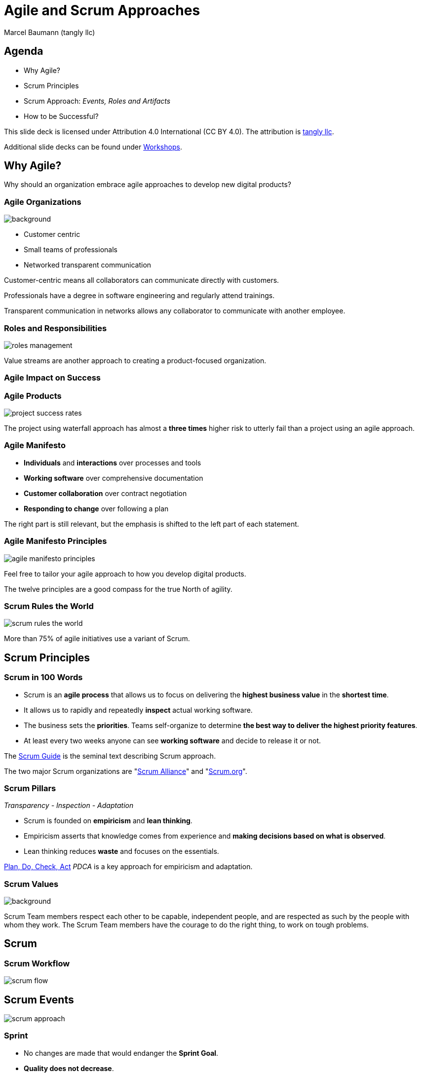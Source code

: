 = Agile and Scrum Approaches
:author: Marcel Baumann (tangly llc)
:revealjs_theme: white
:source-highlighter: highlight.js
:highlightjs-languages: toml, java, bash
:revealjs_slideNumber: true
:revealjs_hash: true
:revealjs_embedded: false
:imagesdir: pics
:icons: font
:ref-manifesto: http://agilemanifesto.org/[Agile Manifesto]
:ref-manifesto-principles: https://agilemanifesto.org/principles.html[12 Agile Manifesto Principles]
:ref-pdca: https://en.wikipedia.org/wiki/PDCA[Plan, Do, Check, Act]
:ref-scrum-alliance: "https://www.scrumalliance.org/[Scrum Alliance]"
:ref-scrum-org: "https://www.scrum.org/[Scrum.org]"
:ref-scrumguide: http://www.scrumguides.org/[Scrum Guide]
:ref-tangly-workshops: https://blog.tangly.net/ideas/learnings/workshops/[Workshops]
:ref-yagni: https://en.wikipedia.org/wiki/You_aren%27t_gonna_need_it[[YAGNI]

== Agenda

- Why Agile?
- Scrum Principles
- Scrum Approach: _Events, Roles and Artifacts_
- How to be Successful?

[.notes]
--
This slide deck is licensed under Attribution 4.0 International (CC BY 4.0).
The attribution is https://blog.tangly.net/[tangly llc].

Additional slide decks can be found under {ref-tangly-workshops}.
--

== Why Agile?

[.notes]
--
Why should an organization embrace agile approaches to develop new digital products?
--

[.lightbg,background-opacity="0.5"]
=== Agile Organizations

image::agile-organizations.png[background,size=cover]

- Customer centric
- Small teams of professionals
- Networked transparent communication

[.notes]
--
Customer-centric means all collaborators can communicate directly with customers.

Professionals have a degree in software engineering and regularly attend trainings.

Transparent communication in networks allows any collaborator to communicate with another employee.
--

=== Roles and Responsibilities

image::roles-management.png[]

[.notes]
--
Value streams are another approach to creating a product-focused organization.
--

=== Agile Impact on Success

[%notitle]
=== Agile Products

[.streched]
image::project-success-rates.png[]

[.notes]
--
The project using waterfall approach has almost a *three times* higher risk to utterly fail than a project using an agile approach.
--

=== Agile Manifesto

- *Individuals* and *interactions* over processes and tools
- *Working software* over comprehensive documentation
- *Customer collaboration* over contract negotiation
- *Responding to change* over following a plan

[.notes]
--
The right part is still relevant, but the emphasis is shifted to the left part of each statement.
--

=== Agile Manifesto Principles

[.streched]
image::agile-manifesto-principles.png[]

[.notes]
--
Feel free to tailor your agile approach to how you develop digital products.

The twelve principles are a good compass for the true North of agility.
--

=== Scrum Rules the World

[.streched]
image::scrum-rules-the-world.png[]

[.notes]
--
More than 75% of agile initiatives use a variant of Scrum.
--

== Scrum Principles

=== Scrum in 100 Words

- Scrum is an *agile process* that allows us to focus on delivering the *highest business value* in the *shortest time*.
- It allows us to rapidly and repeatedly *inspect* actual working software.
- The business sets the *priorities*.
Teams self-organize to determine *the best way to deliver the highest priority features*.
- At least every two weeks anyone can see *working software* and decide to release it or not.

[.notes]
--
The {ref-scrumguide} is the seminal text describing Scrum approach.

The two major Scrum organizations are {ref-scrum-alliance} and {ref-scrum-org}.
--

=== Scrum Pillars

[.center-text]
_Transparency - Inspection - Adaptation_

- Scrum is founded on *empiricism* and *lean thinking*.
- Empiricism asserts that knowledge comes from experience and *making decisions based on what is observed*.
- Lean thinking reduces *waste* and focuses on the essentials.

[.notes]
--
{ref-pdca} _PDCA_ is a key approach for empiricism and adaptation.
--

[.lightbg,background-opacity="0.5"]
=== Scrum Values

image::scrum-values.png[background,size=cover]

[.notes]
--

Scrum Team members respect each other to be capable, independent people, and are respected as such by the people with whom they work.
The Scrum Team members have the courage to do the right thing, to work on tough problems.

--

== Scrum

=== Scrum Workflow

[.streched]
image::scrum-flow.png[]

== Scrum Events

[.streched]
image::scrum-approach.png[]

=== Sprint

- No changes are made that would endanger the *Sprint Goal*.
- *Quality does not decrease*.
- The Product Backlog is *refined* as needed.
- Scope may be clarified and renegotiated with the Product Owner as more is learned

[.notes]
--
Most Scrum teams have sprints with a two-week duration.

Efficient teams release an increment multiple times during a sprint.
--

=== Sprint Planning

image:sprint-planning.png[]

=== Sprint Planning Questions

- *Why* is the Sprint valuable?
- *What* can be done in this Sprint?
- *How* will the chosen work get done?

[.notes]
--
The sprint goal is essential to avoid becoming a story factory.

Just realizing a bunch of product backlog items does not mean the increment has value!
--

=== Daily Scrum

image:daily-scrum.png[]

[.notes]
--
Can we realize the Sprint goal or shall we take corrective measures?

This is the purpose of the daily Scrum.

This meeting shall be held daily to timely react to discovered problems and impediments.
--

=== Sprint Review

image:sprint-review.png[]

[.notes]
--
A sprint review is •not* a demonstration.
You demonstrate the increment and discuss the findings of the Sprint.

If the last sprint reviews never had an impact on the product backlog, you are doing it wrong!
--

=== Retrospective

image::sprint-retrospective.png[]

[.notes]
--
At least one improvement measure is identified in a good retrospective.

This measure is a product backlog item and is planned as a high-priority task for the next Sprint.
--

=== _Product Backlog Refinement_

image:product-backlog-refinement.png[]

[.notes]
--
The whole team understands the next product backlog items _PBI_ and why they have value.

The developers have an idea how these functions could be realized.
--

=== _Architecture and Design_

- Hold architecture workshops
- Hold coding dojos at the end of the Sprint
- Encourage team working including pair or mob programming
- Document design and decisions for future team members
- Extend the _Definition of Done_

[.notes]
--
Remember the {ref-manifesto-principles}.

- Continuous attention to technical excellence and good design enhances agility.
- The best architectures, requirements, and designs emerge from self-organizing teams.
- Simplicity _the art of maximizing the amount of work not done_ is essential.
See {ref-yagni}.
--

== Scrum Roles

[.streched]
image::scrum-approach.png[]

=== Developers

image:development-team.png[]

[.notes]
--
A team is cross-functional and has all capabilities to create the product.

All developers have the same title.
Meritocracy is key for a high-performing team.

Developers are often T-shaped.
Expert in one domain, knowledgeable in other areas.
--

=== Developers Responsibilities

- Create a plan for the Sprint and the Sprint Backlog
- Instill quality by adhering to the _Definition of Done_
- Adapt their plan each day toward the _Sprint Goal_
- Hold each other accountable as professionals

[.notes]
--
Beware that no all engineers like to be accountable.
--

=== Product Owner

image:product-owner.jpg[]

=== Product Owner Responsibilities

- Develop and explicitly communicate the Product Goal
- Create and clearly communicate Product Backlog items
- Order Product Backlog items _PBI_
- Ensure that the Product Backlog is transparent, visible and understood

=== Scrum Master

image:scrum-master.png[]

=== Support Scrum Team (1/3)

- Coach the team members in self-management and cross-functionality
- Help the Scrum Team focus on creating high-value Increments that meet the Definition of Done
- Cause the removal of impediments to the Scrum Team’s progress
- Ensure that all Scrum events take place and are positive, productive, and kept within the timebox

=== Support Product Owner (2/3)

- Help find techniques for effective Product Goal definition and Product Backlog management
- Help the Scrum Team understand the need for clear and concise Product Backlog items
- Help establish empirical product planning for a complex environment
- Facilitate stakeholder collaboration as requested or needed

=== Support Organization (3/3)

- Lead, train, and coach the organization in its Scrum adoption
- Plan and advise Scrum implementations within the organization
- Help employees and stakeholders understand and enact an empirical approach for complex work
- Remove barriers between stakeholders and Scrum Teams

== Scrum Artifacts

[.streched]
image::scrum-approach.png[]

[.notes]
--
Each artifact contains a commitment to ensure it provides information that enhances transparency and focus against which progress can be measured:

- For the Product Backlog, it is the _Product Goal_.
- For the Sprint Backlog, it is the _Sprint Goal_.
- For the Increment, it is the _Definition of Done_.
--

=== Product Backlog

image:product-backlog.png[]

=== Sprint Backlog

image:sprint-backlog.png[]

=== Product Increment

image:product-increment.png[]

[.notes]
--
A product is a vehicle to deliver value.
It has a clear boundary, known stakeholders, well-defined users or customers.
A product could be a service, a physical product, or something more abstract.
--

== How to be Successful?

=== Agile Fluency

[.streched]
image::agile-fluency-model.png[]

=== Technical Agile Fluency

- Clean code and refactoring
- Version control
- Continuous integration and delivery
- Automated test suite, see TDD, ATDD, BDD
- Configuration and documentation as code

=== Software Craftsmanship

[.streched]
image::software-craftsmanship.png[]

=== DevOps

image:devops-lifecycle.jpg[]]

=== Team Dynamics

image::team-responsibilities.png[]

==== References

- {ref-scrumguide}
- {ref-scrum-alliance}
- {ref-scrum-org}
- {ref-manifesto} and {ref-manifesto-principles}

[%notitle]
[.lightbg,background-opacity="0.5"]
== Discussion

image::discussion.png[background,size=cover]
